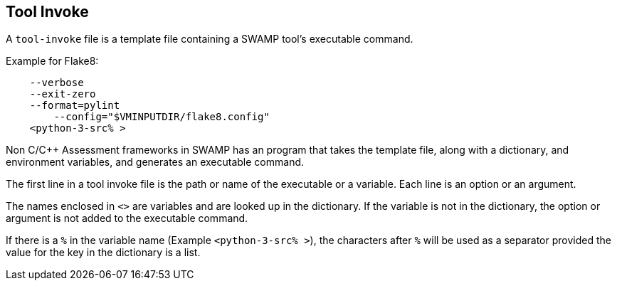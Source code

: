 == Tool Invoke

A `tool-invoke` file is a template file containing a SWAMP tool's executable command.

Example for Flake8:
```<executable>
    --verbose
    --exit-zero
    --format=pylint
	--config="$VMINPUTDIR/flake8.config"
    <python-3-src% >
```

Non C/C++ Assessment frameworks in SWAMP has an program that takes the template file, along with a dictionary, and environment variables, and generates an executable command.

The first line in a tool invoke file is the path or name of the executable or a variable. Each line is an option or an argument.

The names enclosed in `<>` are variables and are looked up in the dictionary. If the variable is not in the dictionary, the option or argument is not added to the executable command.

If there is a `%` in the variable name (Example `<python-3-src% >`), the characters after `%` will be used as a separator provided the value for the key in the dictionary is a list.

